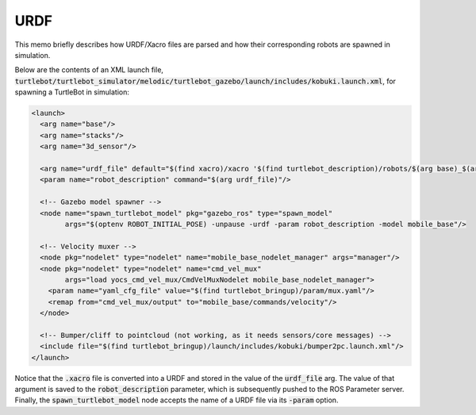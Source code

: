 URDF
====

This memo briefly describes how URDF/Xacro files are parsed and how their
corresponding robots are spawned in simulation.

Below are the contents of an XML launch file,
:code:`turtlebot/turtlebot_simulator/melodic/turtlebot_gazebo/launch/includes/kobuki.launch.xml`,
for spawning a TurtleBot in simulation:

.. code:: xml

  <launch>
    <arg name="base"/>
    <arg name="stacks"/>
    <arg name="3d_sensor"/>

    <arg name="urdf_file" default="$(find xacro)/xacro '$(find turtlebot_description)/robots/$(arg base)_$(arg stacks)_$(arg 3d_sensor).urdf.xacro'"/>
    <param name="robot_description" command="$(arg urdf_file)"/>

    <!-- Gazebo model spawner -->
    <node name="spawn_turtlebot_model" pkg="gazebo_ros" type="spawn_model"
          args="$(optenv ROBOT_INITIAL_POSE) -unpause -urdf -param robot_description -model mobile_base"/>

    <!-- Velocity muxer -->
    <node pkg="nodelet" type="nodelet" name="mobile_base_nodelet_manager" args="manager"/>
    <node pkg="nodelet" type="nodelet" name="cmd_vel_mux"
          args="load yocs_cmd_vel_mux/CmdVelMuxNodelet mobile_base_nodelet_manager">
      <param name="yaml_cfg_file" value="$(find turtlebot_bringup)/param/mux.yaml"/>
      <remap from="cmd_vel_mux/output" to="mobile_base/commands/velocity"/>
    </node>

    <!-- Bumper/cliff to pointcloud (not working, as it needs sensors/core messages) -->
    <include file="$(find turtlebot_bringup)/launch/includes/kobuki/bumper2pc.launch.xml"/>
  </launch>


Notice that the :code:`.xacro` file is converted into a URDF and stored in the
value of the :code:`urdf_file` arg. The value of that argument is saved to the
:code:`robot_description` parameter, which is subsequently pushed to the ROS
Parameter server.
Finally, the :code:`spawn_turtlebot_model` node accepts the name of a URDF file
via its :code:`-param` option.
